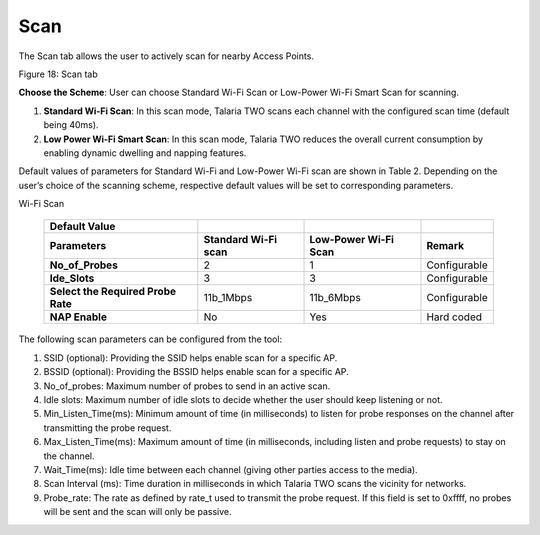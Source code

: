 Scan
----

The Scan tab allows the user to actively scan for nearby Access Points.

|A screenshot of a computer Description automatically generated|

Figure 18: Scan tab

**Choose the Scheme**: User can choose Standard Wi-Fi Scan or Low-Power
Wi-Fi Smart Scan for scanning.

1. **Standard Wi-Fi Scan**: In this scan mode, Talaria TWO scans each
   channel with the configured scan time (default being 40ms).

2. **Low Power Wi-Fi Smart Scan**: In this scan mode, Talaria TWO
   reduces the overall current consumption by enabling dynamic dwelling
   and napping features.

Default values of parameters for Standard Wi-Fi and Low-Power Wi-Fi scan
are shown in Table 2. Depending on the user’s choice of the scanning
scheme, respective default values will be set to corresponding
parameters.

.. table:: Table 2: Default values for Standard Wi-Fi and Low-Power
Wi-Fi Scan

   +----------------------+---------------+---------------+---------------+
   | **Default Value**    |               |               |               |
   +======================+===============+===============+===============+
   | **Parameters**       | **Standard    | **Low-Power   | **Remark**    |
   |                      | Wi-Fi scan**  | Wi-Fi Scan**  |               |
   +----------------------+---------------+---------------+---------------+
   | **No_of_Probes**     | 2             | 1             | Configurable  |
   +----------------------+---------------+---------------+---------------+
   | **Ide_Slots**        | 3             | 3             | Configurable  |
   +----------------------+---------------+---------------+---------------+
   | **Select the         | 11b_1Mbps     | 11b_6Mbps     | Configurable  |
   | Required Probe       |               |               |               |
   | Rate**               |               |               |               |
   +----------------------+---------------+---------------+---------------+
   | **NAP Enable**       | No            | Yes           | Hard coded    |
   +----------------------+---------------+---------------+---------------+

The following scan parameters can be configured from the tool:

1. SSID (optional): Providing the SSID helps enable scan for a specific
   AP.

2. BSSID (optional): Providing the BSSID helps enable scan for a
   specific AP.

3. No_of_probes: Maximum number of probes to send in an active scan.

4. Idle slots: Maximum number of idle slots to decide whether the user
   should keep listening or not.

5. Min_Listen_Time(ms): Minimum amount of time (in milliseconds) to
   listen for probe responses on the channel after transmitting the
   probe request.

6. Max_Listen_Time(ms): Maximum amount of time (in milliseconds,
   including listen and probe requests) to stay on the channel.

7. Wait_Time(ms): Idle time between each channel (giving other parties
   access to the media).

8. Scan Interval (ms): Time duration in milliseconds in which Talaria
   TWO scans the vicinity for networks.

9. Probe_rate: The rate as defined by rate_t used to transmit the probe
   request. If this field is set to 0xffff, no probes will be sent and
   the scan will only be passive.

.. |A screenshot of a computer Description automatically generated| image:: media/image1.png
   :width: 7.5in
   :height: 1.99931in
